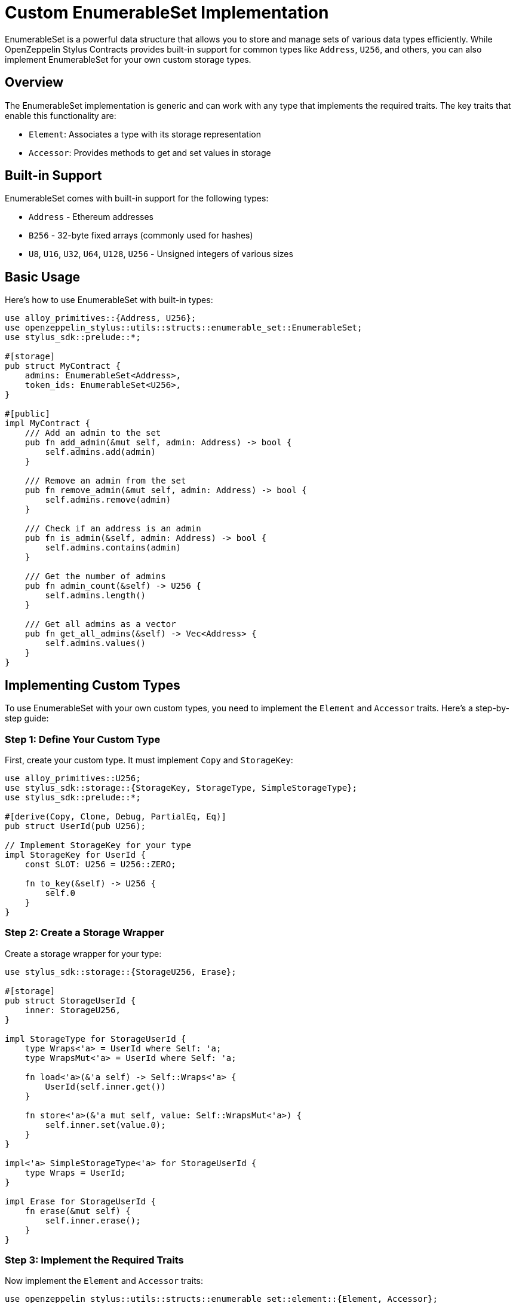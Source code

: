= Custom EnumerableSet Implementation

EnumerableSet is a powerful data structure that allows you to store and manage sets of various data types efficiently. While OpenZeppelin Stylus Contracts provides built-in support for common types like `Address`, `U256`, and others, you can also implement EnumerableSet for your own custom storage types.

== Overview

The EnumerableSet implementation is generic and can work with any type that implements the required traits. The key traits that enable this functionality are:

* `Element`: Associates a type with its storage representation
* `Accessor`: Provides methods to get and set values in storage

== Built-in Support

EnumerableSet comes with built-in support for the following types:

* `Address` - Ethereum addresses
* `B256` - 32-byte fixed arrays (commonly used for hashes)
* `U8`, `U16`, `U32`, `U64`, `U128`, `U256` - Unsigned integers of various sizes

== Basic Usage

Here's how to use EnumerableSet with built-in types:

[source,rust]
----
use alloy_primitives::{Address, U256};
use openzeppelin_stylus::utils::structs::enumerable_set::EnumerableSet;
use stylus_sdk::prelude::*;

#[storage]
pub struct MyContract {
    admins: EnumerableSet<Address>,
    token_ids: EnumerableSet<U256>,
}

#[public]
impl MyContract {
    /// Add an admin to the set
    pub fn add_admin(&mut self, admin: Address) -> bool {
        self.admins.add(admin)
    }

    /// Remove an admin from the set
    pub fn remove_admin(&mut self, admin: Address) -> bool {
        self.admins.remove(admin)
    }

    /// Check if an address is an admin
    pub fn is_admin(&self, admin: Address) -> bool {
        self.admins.contains(admin)
    }

    /// Get the number of admins
    pub fn admin_count(&self) -> U256 {
        self.admins.length()
    }

    /// Get all admins as a vector
    pub fn get_all_admins(&self) -> Vec<Address> {
        self.admins.values()
    }
}
----

== Implementing Custom Types

To use EnumerableSet with your own custom types, you need to implement the `Element` and `Accessor` traits. Here's a step-by-step guide:

=== Step 1: Define Your Custom Type

First, create your custom type. It must implement `Copy` and `StorageKey`:

[source,rust]
----
use alloy_primitives::U256;
use stylus_sdk::storage::{StorageKey, StorageType, SimpleStorageType};
use stylus_sdk::prelude::*;

#[derive(Copy, Clone, Debug, PartialEq, Eq)]
pub struct UserId(pub U256);

// Implement StorageKey for your type
impl StorageKey for UserId {
    const SLOT: U256 = U256::ZERO;
    
    fn to_key(&self) -> U256 {
        self.0
    }
}
----

=== Step 2: Create a Storage Wrapper

Create a storage wrapper for your type:

[source,rust]
----
use stylus_sdk::storage::{StorageU256, Erase};

#[storage]
pub struct StorageUserId {
    inner: StorageU256,
}

impl StorageType for StorageUserId {
    type Wraps<'a> = UserId where Self: 'a;
    type WrapsMut<'a> = UserId where Self: 'a;

    fn load<'a>(&'a self) -> Self::Wraps<'a> {
        UserId(self.inner.get())
    }

    fn store<'a>(&'a mut self, value: Self::WrapsMut<'a>) {
        self.inner.set(value.0);
    }
}

impl<'a> SimpleStorageType<'a> for StorageUserId {
    type Wraps = UserId;
}

impl Erase for StorageUserId {
    fn erase(&mut self) {
        self.inner.erase();
    }
}
----

=== Step 3: Implement the Required Traits

Now implement the `Element` and `Accessor` traits:

[source,rust]
----
use openzeppelin_stylus::utils::structs::enumerable_set::element::{Element, Accessor};

impl Element for UserId {
    type StorageElement = StorageUserId;
}

impl Accessor for StorageUserId {
    type Wraps = UserId;

    fn get(&self) -> Self::Wraps {
        UserId(self.inner.get())
    }

    fn set(&mut self, value: Self::Wraps) {
        self.inner.set(value.0);
    }
}
----

=== Step 4: Use Your Custom EnumerableSet

Now you can use your custom type with EnumerableSet:

[source,rust]
----
use openzeppelin_stylus::utils::structs::enumerable_set::EnumerableSet;

#[storage]
pub struct UserManager {
    active_users: EnumerableSet<UserId>,
}

#[public]
impl UserManager {
    pub fn add_user(&mut self, user_id: UserId) -> bool {
        self.active_users.add(user_id)
    }

    pub fn remove_user(&mut self, user_id: UserId) -> bool {
        self.active_users.remove(user_id)
    }

    pub fn is_active_user(&self, user_id: UserId) -> bool {
        self.active_users.contains(user_id)
    }

    pub fn active_user_count(&self) -> U256 {
        self.active_users.length()
    }

    pub fn get_all_active_users(&self) -> Vec<UserId> {
        self.active_users.values()
    }

    pub fn clear_all_users(&mut self) {
        self.active_users.clear()
    }
}
----

== Complete Example: Custom Product Type

Here's a complete example implementing a custom `Product` type for an e-commerce contract:

[source,rust]
----
use alloy_primitives::U256;
use openzeppelin_stylus::utils::structs::enumerable_set::{EnumerableSet, element::{Element, Accessor}};
use stylus_sdk::{
    prelude::*,
    storage::{StorageKey, StorageType, SimpleStorageType, StorageU256, Erase},
};

// Custom Product type
#[derive(Copy, Clone, Debug, PartialEq, Eq)]
pub struct ProductId(pub U256);

impl StorageKey for ProductId {
    const SLOT: U256 = U256::ZERO;
    
    fn to_key(&self) -> U256 {
        self.0
    }
}

// Storage wrapper for ProductId
#[storage]
pub struct StorageProductId {
    inner: StorageU256,
}

impl StorageType for StorageProductId {
    type Wraps<'a> = ProductId where Self: 'a;
    type WrapsMut<'a> = ProductId where Self: 'a;

    fn load<'a>(&'a self) -> Self::Wraps<'a> {
        ProductId(self.inner.get())
    }

    fn store<'a>(&'a mut self, value: Self::WrapsMut<'a>) {
        self.inner.set(value.0);
    }
}

impl<'a> SimpleStorageType<'a> for StorageProductId {
    type Wraps = ProductId;
}

impl Erase for StorageProductId {
    fn erase(&mut self) {
        self.inner.erase();
    }
}

// Implement required traits
impl Element for ProductId {
    type StorageElement = StorageProductId;
}

impl Accessor for StorageProductId {
    type Wraps = ProductId;

    fn get(&self) -> Self::Wraps {
        ProductId(self.inner.get())
    }

    fn set(&mut self, value: Self::Wraps) {
        self.inner.set(value.0);
    }
}

// Main contract using the custom EnumerableSet
#[entrypoint]
#[storage]
pub struct ECommerceContract {
    available_products: EnumerableSet<ProductId>,
    featured_products: EnumerableSet<ProductId>,
}

#[public]
impl ECommerceContract {
    #[constructor]
    pub fn constructor(&mut self) {}

    /// Add a product to available products
    pub fn add_product(&mut self, product_id: ProductId) -> bool {
        self.available_products.add(product_id)
    }

    /// Remove a product from available products
    pub fn remove_product(&mut self, product_id: ProductId) -> bool {
        self.available_products.remove(product_id)
    }

    /// Check if a product is available
    pub fn is_product_available(&self, product_id: ProductId) -> bool {
        self.available_products.contains(product_id)
    }

    /// Get total number of available products
    pub fn total_products(&self) -> U256 {
        self.available_products.length()
    }

    /// Feature a product (add to featured list)
    pub fn feature_product(&mut self, product_id: ProductId) -> bool {
        if self.available_products.contains(product_id) {
            self.featured_products.add(product_id)
        } else {
            false
        }
    }

    /// Get all featured products
    pub fn get_featured_products(&self) -> Vec<ProductId> {
        self.featured_products.values()
    }

    /// Clear all featured products
    pub fn clear_featured_products(&mut self) {
        self.featured_products.clear()
    }
}
----

== Limitations

=== StorageBytes and StorageString

Currently, `StorageBytes` and `StorageString` cannot be implemented with EnumerableSet due to limitations in the current Stylus SDK. This restriction exists because these types don't conform to the required trait bounds. This limitation might be resolved in future versions of the Stylus SDK.

=== Gas Considerations

* Adding and removing elements are O(1) operations
* Checking membership is O(1)
* Enumerating all elements is O(n)
* Clearing the set is O(n)

Consider these performance characteristics when designing your contract's functionality.

== Best Practices

1. **Use appropriate types**: Choose the smallest type that can represent your data to minimize storage costs.

2. **Consider enumeration**: If you frequently need to iterate over all elements, make sure the set size remains reasonable.

3. **Batch operations**: When possible, batch multiple add/remove operations to save gas.

4. **Access control**: Implement proper access control for functions that modify sets, as these operations directly affect contract state.

5. **Event emission**: Consider emitting events when set contents change to facilitate off-chain monitoring.

== Testing Your Implementation

Always thoroughly test your custom EnumerableSet implementation:

[source,rust]
----
#[cfg(test)]
mod tests {
    use super::*;
    use stylus_sdk::prelude::TopLevelStorage;

    unsafe impl TopLevelStorage for ECommerceContract {}

    #[test]
    fn test_custom_enumerable_set() {
        let mut contract = ECommerceContract::default();
        
        let product1 = ProductId(U256::from(1));
        let product2 = ProductId(U256::from(2));
        
        // Test adding products
        assert!(contract.add_product(product1));
        assert!(contract.add_product(product2));
        
        // Test duplicate addition
        assert!(!contract.add_product(product1));
        
        // Test membership
        assert!(contract.is_product_available(product1));
        assert!(contract.is_product_available(product2));
        
        // Test count
        assert_eq!(contract.total_products(), U256::from(2));
        
        // Test removal
        assert!(contract.remove_product(product1));
        assert!(!contract.is_product_available(product1));
        assert_eq!(contract.total_products(), U256::from(1));
    }
}
----

This testing approach ensures your implementation works correctly and maintains the expected EnumerableSet invariants.
